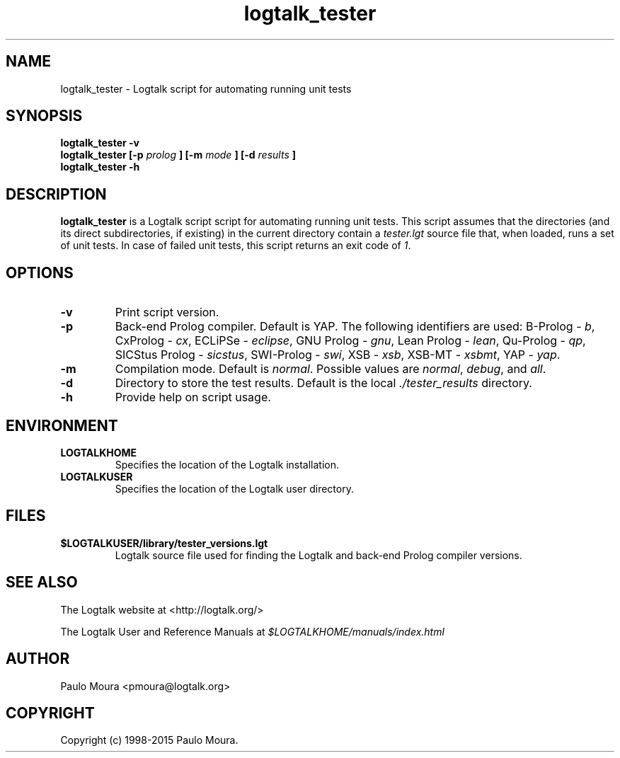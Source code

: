 .TH logtalk_tester 1 "June 17, 2014" "Logtalk 3.00.0" "Logtalk Documentation"

.SH NAME
logtalk_tester \- Logtalk script for automating running unit tests

.SH SYNOPSIS
.B logtalk_tester -v
.br
.B logtalk_tester [-p 
.I prolog
.B ] [-m 
.I mode
.B ] [-d 
.I results
.B ]
.br
.B logtalk_tester -h

.SH DESCRIPTION
\f3logtalk_tester\f1 is a Logtalk script script for automating running unit tests. This script assumes that the directories (and its direct subdirectories, if existing) in the current directory contain a \f2tester.lgt\f1 source file that, when loaded, runs a set of unit tests. In case of failed unit tests, this script returns an exit code of \f21\f1.

.SH OPTIONS
.TP
.BI \-v
Print script version.
.TP
.BI \-p
Back-end Prolog compiler. Default is YAP. The following identifiers are used: B-Prolog - \f2b\f1, CxProlog - \f2cx\f1, ECLiPSe - \f2eclipse\f1, GNU Prolog - \f2gnu\f1, Lean Prolog - \f2lean\f1, Qu-Prolog - \f2qp\f1, SICStus Prolog - \f2sicstus\f1, SWI-Prolog - \f2swi\f1, XSB - \f2xsb\f1, XSB-MT - \f2xsbmt\f1, YAP - \f2yap\f1.
.TP
.BI \-m
Compilation mode. Default is \f2normal\f1. Possible values are \f2normal\f1, \f2debug\f1, and \f2all\f1.
.TP
.BI \-d
Directory to store the test results. Default is the local \f2./tester_results\f1 directory.
.TP
.BI \-h
Provide help on script usage.

.SH ENVIRONMENT
.TP
.B LOGTALKHOME
Specifies the location of the Logtalk installation.
.TP
.B LOGTALKUSER
Specifies the location of the Logtalk user directory.

.SH FILES
.TP
.BI $LOGTALKUSER/library/tester_versions.lgt
Logtalk source file used for finding the Logtalk and back-end Prolog compiler versions.

.SH "SEE ALSO"
The Logtalk website at <http://logtalk.org/>
.PP
The Logtalk User and Reference Manuals at \f2$LOGTALKHOME/manuals/index.html\f1

.SH AUTHOR
Paulo Moura <pmoura@logtalk.org>

.SH COPYRIGHT
Copyright (c) 1998-2015 Paulo Moura.
